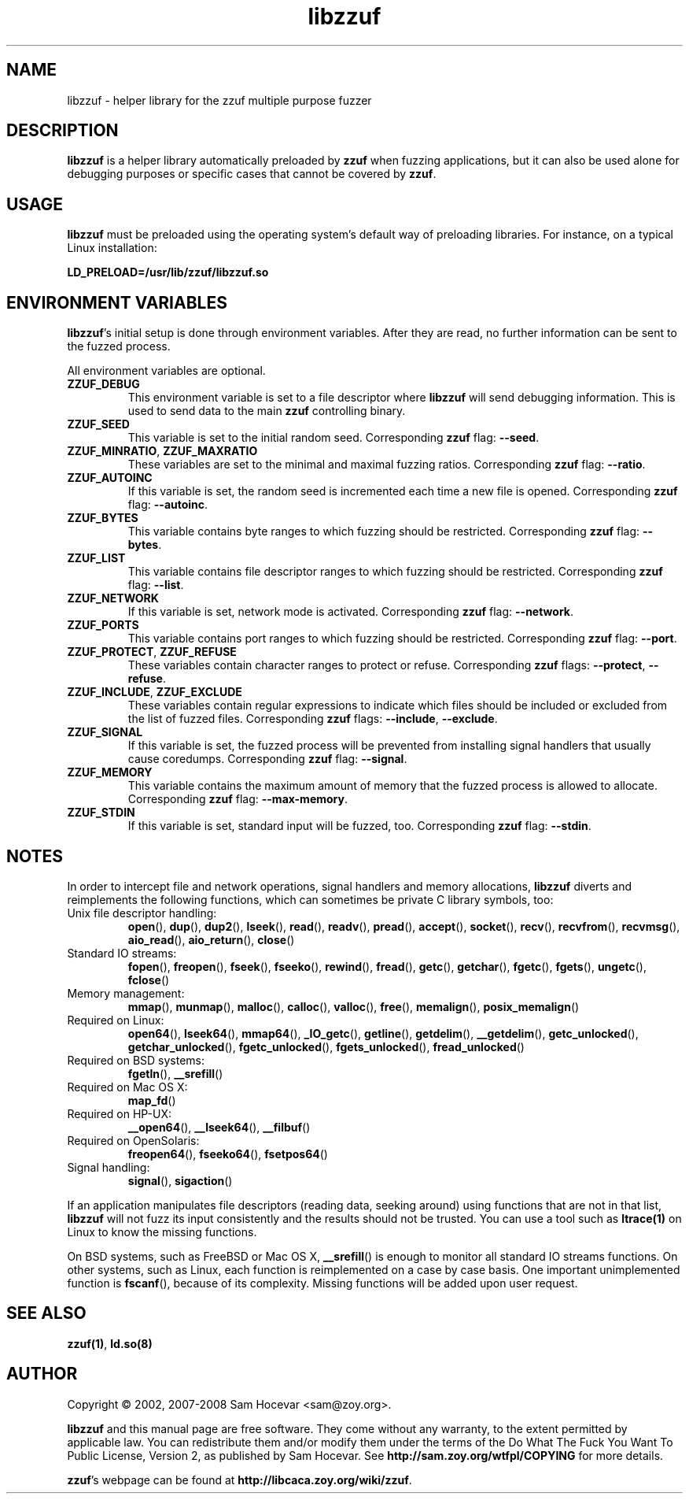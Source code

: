 .TH libzzuf 3 "2008-06-10" "libzzuf"
.SH NAME
libzzuf \- helper library for the zzuf multiple purpose fuzzer
.SH DESCRIPTION
.PP
\fBlibzzuf\fR is a helper library automatically preloaded by \fBzzuf\fR when
fuzzing applications, but it can also be used alone for debugging purposes or
specific cases that cannot be covered by \fBzzuf\fR.
.SH USAGE
.PP
\fBlibzzuf\fR must be preloaded using the operating system's default way of
preloading libraries. For instance, on a typical Linux installation:
.PP
\fB    LD_PRELOAD=/usr/lib/zzuf/libzzuf.so\fR
.SH ENVIRONMENT VARIABLES
.PP
\fBlibzzuf\fR's initial setup is done through environment variables. After
they are read, no further information can be sent to the fuzzed process.

All environment variables are optional.
.TP
\fBZZUF_DEBUG\fR
This environment variable is set to a file descriptor where \fBlibzzuf\fR will
send debugging information. This is used to send data to the main \fBzzuf\fR
controlling binary.
.TP
\fBZZUF_SEED\fR
This variable is set to the initial random seed. Corresponding \fBzzuf\fR flag:
\fB\-\-seed\fR.
.TP
\fBZZUF_MINRATIO\fR, \fBZZUF_MAXRATIO\fR
These variables are set to the minimal and maximal fuzzing ratios.
Corresponding \fBzzuf\fR flag: \fB\-\-ratio\fR.
.TP
\fBZZUF_AUTOINC\fR
If this variable is set, the random seed is incremented each time a new
file is opened. Corresponding \fBzzuf\fR flag: \fB\-\-autoinc\fR.
.TP
\fBZZUF_BYTES\fR
This variable contains byte ranges to which fuzzing should be restricted.
Corresponding \fBzzuf\fR flag: \fB\-\-bytes\fR.
.TP
\fBZZUF_LIST\fR
This variable contains file descriptor ranges to which fuzzing should be
restricted. Corresponding \fBzzuf\fR flag: \fB\-\-list\fR.
.TP
\fBZZUF_NETWORK\fR
If this variable is set, network mode is activated. Corresponding \fBzzuf\fR
flag: \fB\-\-network\fR.
.TP
\fBZZUF_PORTS\fR
This variable contains port ranges to which fuzzing should be restricted.
Corresponding \fBzzuf\fR flag: \fB\-\-port\fR.
.TP
\fBZZUF_PROTECT\fR, \fBZZUF_REFUSE\fR
These variables contain character ranges to protect or refuse. Corresponding
\fBzzuf\fR flags: \fB\-\-protect\fR, \fB\-\-refuse\fR.
.TP
\fBZZUF_INCLUDE\fR, \fBZZUF_EXCLUDE\fR
These variables contain regular expressions to indicate which files should be
included or excluded from the list of fuzzed files. Corresponding \fBzzuf\fR
flags: \fB\-\-include\fR, \fB\-\-exclude\fR.
.TP
\fBZZUF_SIGNAL\fR
If this variable is set, the fuzzed process will be prevented from installing
signal handlers that usually cause coredumps. Corresponding \fBzzuf\fR flag:
\fB\-\-signal\fR.
.TP
\fBZZUF_MEMORY\fR
This variable contains the maximum amount of memory that the fuzzed process
is allowed to allocate. Corresponding \fBzzuf\fR flag: \fB\-\-max-memory\fR.
.TP
\fBZZUF_STDIN\fR
If this variable is set, standard input will be fuzzed, too. Corresponding
\fBzzuf\fR flag: \fB\-\-stdin\fR.
.SH NOTES
In order to intercept file and network operations, signal handlers and memory
allocations, \fBlibzzuf\fR diverts and reimplements the following functions,
which can sometimes be private C library symbols, too:
.TP
Unix file descriptor handling:
\fBopen\fR(), \fBdup\fR(), \fBdup2\fR(), \fBlseek\fR(), \fBread\fR(),
\fBreadv\fR(), \fBpread\fR(), \fBaccept\fR(), \fBsocket\fR(), \fBrecv\fR(),
\fBrecvfrom\fR(), \fBrecvmsg\fR(), \fBaio_read\fR(), \fBaio_return\fR(),
\fBclose\fR()
.TP
Standard IO streams:
\fBfopen\fR(), \fBfreopen\fR(), \fBfseek\fR(), \fBfseeko\fR(), \fBrewind\fR(),
\fBfread\fR(), \fBgetc\fR(), \fBgetchar\fR(), \fBfgetc\fR(), \fBfgets\fR(),
\fBungetc\fR(), \fBfclose\fR()
.TP
Memory management:
\fBmmap\fR(), \fBmunmap\fR(), \fBmalloc\fR(), \fBcalloc\fR(), \fBvalloc\fR(),
\fBfree\fR(), \fBmemalign\fR(), \fBposix_memalign\fR()
.TP
Required on Linux:
\fBopen64\fR(), \fBlseek64\fR(), \fBmmap64\fR(), \fB_IO_getc\fR(),
\fBgetline\fR(), \fBgetdelim\fR(), \fB__getdelim\fR(), \fBgetc_unlocked\fR(),
\fBgetchar_unlocked\fR(), \fBfgetc_unlocked\fR(), \fBfgets_unlocked\fR(),
\fBfread_unlocked\fR()
.TP
Required on BSD systems:
\fBfgetln\fR(), \fB__srefill\fR()
.TP
Required on Mac OS X:
\fBmap_fd\fR()
.TP
Required on HP-UX:
\fB__open64\fR(), \fB__lseek64\fR(), \fB__filbuf\fR()
.TP
Required on OpenSolaris:
\fBfreopen64\fR(), \fBfseeko64\fR(), \fBfsetpos64\fR()
.TP
Signal handling:
\fBsignal\fR(), \fBsigaction\fR()
.PP
If an application manipulates file descriptors (reading data, seeking around)
using functions that are not in that list, \fBlibzzuf\fR will not fuzz its
input consistently and the results should not be trusted. You can use a tool
such as \fBltrace(1)\fR on Linux to know the missing functions.
.PP
On BSD systems, such as FreeBSD or Mac OS X, \fB__srefill\fR() is enough to
monitor all standard IO streams functions. On other systems, such as Linux,
each function is reimplemented on a case by case basis. One important
unimplemented function is \fBfscanf\fR(), because of its complexity. Missing
functions will be added upon user request.
.SH SEE ALSO
.PP
\fBzzuf(1)\fR, \fBld.so(8)\fR
.SH AUTHOR
.PP
Copyright \(co 2002, 2007\-2008 Sam Hocevar <sam@zoy.org>.
.PP
\fBlibzzuf\fR and this manual page are free software. They come without any
warranty, to the extent permitted by applicable law. You can redistribute
them and/or modify them under the terms of the Do What The Fuck You Want
To Public License, Version 2, as published by Sam Hocevar. See
\fBhttp://sam.zoy.org/wtfpl/COPYING\fR for more details.
.PP
\fBzzuf\fR's webpage can be found at \fBhttp://libcaca.zoy.org/wiki/zzuf\fR.
